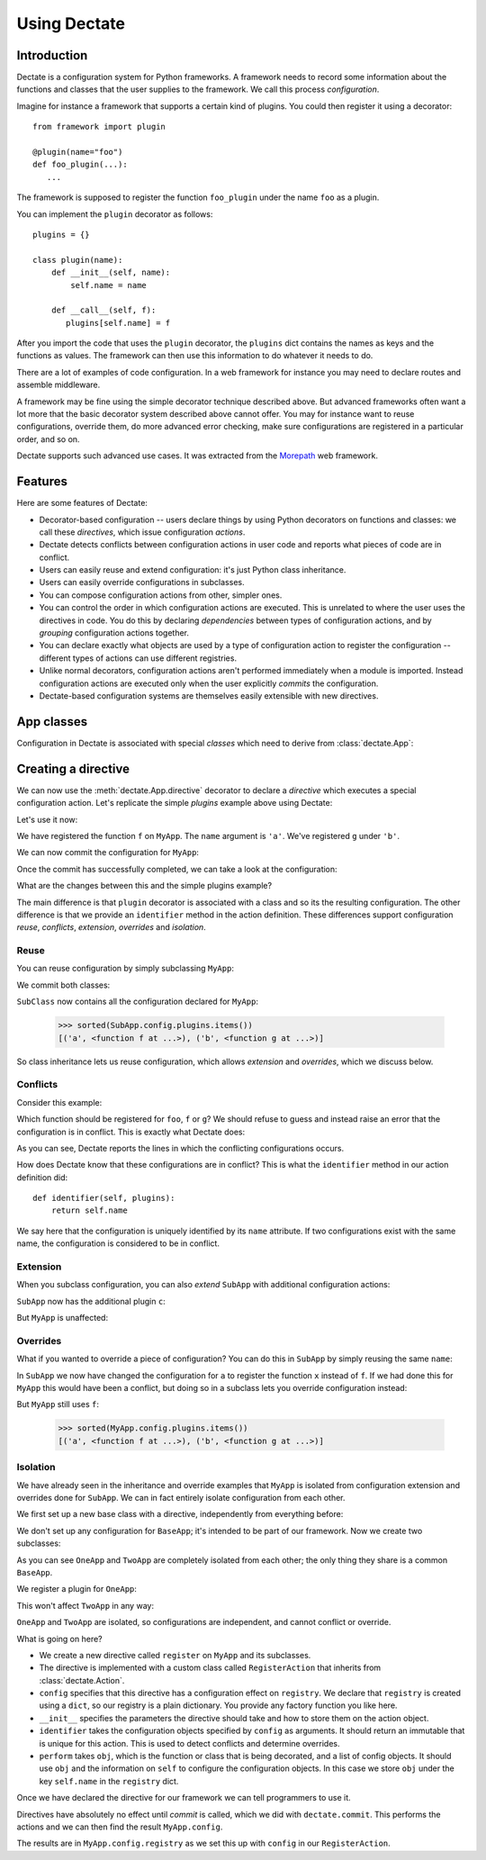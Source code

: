 Using Dectate
=============

Introduction
------------

Dectate is a configuration system for Python frameworks. A framework
needs to record some information about the functions and classes that
the user supplies to the framework. We call this process
*configuration*.

Imagine for instance a framework that supports a certain kind of
plugins. You could then register it using a decorator::

   from framework import plugin

   @plugin(name="foo")
   def foo_plugin(...):
      ...

The framework is supposed to register the function ``foo_plugin``
under the name ``foo`` as a plugin.

You can implement the ``plugin`` decorator as follows::

   plugins = {}

   class plugin(name):
       def __init__(self, name):
           self.name = name

       def __call__(self, f):
          plugins[self.name] = f

After you import the code that uses the ``plugin`` decorator, the
``plugins`` dict contains the names as keys and the functions as
values. The framework can then use this information to do whatever it
needs to do.

There are a lot of examples of code configuration. In a web framework
for instance you may need to declare routes and assemble middleware.

A framework may be fine using the simple decorator technique described
above. But advanced frameworks often want a lot more that the basic
decorator system described above cannot offer. You may for instance
want to reuse configurations, override them, do more advanced error
checking, make sure configurations are registered in a particular
order, and so on.

Dectate supports such advanced use cases. It was extracted from the
Morepath_ web framework.

.. _Morepath: http://morepath.readthedocs.org

Features
--------

Here are some features of Dectate:

* Decorator-based configuration -- users declare things by using Python
  decorators on functions and classes: we call these *directives*,
  which issue configuration *actions*.

* Dectate detects conflicts between configuration actions in user code
  and reports what pieces of code are in conflict.

* Users can easily reuse and extend configuration: it's just Python
  class inheritance.

* Users can easily override configurations in subclasses.

* You can compose configuration actions from other, simpler ones.

* You can control the order in which configuration actions are
  executed. This is unrelated to where the user uses the directives in
  code. You do this by declaring *dependencies* between types of
  configuration actions, and by *grouping* configuration actions
  together.

* You can declare exactly what objects are used by a type of
  configuration action to register the configuration -- different
  types of actions can use different registries.

* Unlike normal decorators, configuration actions aren't performed
  immediately when a module is imported. Instead configuration actions
  are executed only when the user explicitly *commits* the
  configuration.

* Dectate-based configuration systems are themselves easily extensible
  with new directives.

App classes
-----------

Configuration in Dectate is associated with special *classes* which need
to derive from :class:`dectate.App`:

.. testcode::

  import dectate

  class MyApp(dectate.App):
      pass

Creating a directive
--------------------

We can now use the :meth:`dectate.App.directive` decorator to declare
a *directive* which executes a special configuration action. Let's
replicate the simple `plugins` example above using Dectate:

.. testcode::

  @MyApp.directive('plugin')
  class PluginAction(dectate.Action):
      config = {
         'plugins': dict
      }
      def __init__(self, name):
          self.name = name

      def identifier(self, plugins):
          return self.name

      def perform(self, obj, plugins):
          plugins[self.name] = obj

Let's use it now:

.. testcode::

  @MyApp.plugin('a')
  def f():
      pass # do something interesting

  @MyApp.plugin('b')
  def g():
      pass # something else interesting

We have registered the function ``f`` on ``MyApp``. The ``name``
argument is ``'a'``. We've registered ``g`` under ``'b'``.

We can now commit the configuration for ``MyApp``:

.. testcode::

  dectate.commit([MyApp])

Once the commit has successfully completed, we can take a look at the
configuration:

.. doctest::

  >>> sorted(MyApp.config.plugins.items())
  [('a', <function f at ...>), ('b', <function g at ...>)]

What are the changes between this and the simple plugins example?

The main difference is that ``plugin`` decorator is associated with a
class and so its the resulting configuration. The other difference is
that we provide an ``identifier`` method in the action
definition. These differences support configuration *reuse*,
*conflicts*, *extension*, *overrides* and *isolation*.

Reuse
~~~~~

You can reuse configuration by simply subclassing ``MyApp``:

.. testcode::

  class SubApp(MyApp):
     pass

We commit both classes:

.. testcode::

  dectate.commit([MyApp, SubApp])

``SubClass`` now contains all the configuration declared for ``MyApp``:

  >>> sorted(SubApp.config.plugins.items())
  [('a', <function f at ...>), ('b', <function g at ...>)]

So class inheritance lets us reuse configuration, which allows
*extension* and *overrides*, which we discuss below.

Conflicts
~~~~~~~~~

Consider this example:

.. testcode::

   class ConflictingApp(MyApp):
       pass

   @ConflictingApp.plugin('foo')
   def f():
       pass

   @ConflictingApp.plugin('foo')
   def g():
       pass

Which function should be registered for ``foo``, ``f`` or ``g``? We should
refuse to guess and instead raise an error that the configuration is
in conflict. This is exactly what Dectate does:

.. doctest::

   >>> dectate.commit([ConflictingApp])
   Traceback (most recent call last):
     ...
   ConflictError: Conflict between:
    File "...", line 4
      @ConflictingApp.plugin('foo')
    File "...", line 8
      @ConflictingApp.plugin('foo')

As you can see, Dectate reports the lines in which the conflicting
configurations occurs.

How does Dectate know that these configurations are in conflict? This
is what the ``identifier`` method in our action definition did::

  def identifier(self, plugins):
      return self.name

We say here that the configuration is uniquely identified by its
``name`` attribute. If two configurations exist with the same name,
the configuration is considered to be in conflict.

Extension
~~~~~~~~~

When you subclass configuration, you can also *extend* ``SubApp`` with
additional configuration actions:

.. testcode::

  @SubApp.plugin('c')
  def h():
      pass # do something interesting

  dectate.commit([MyApp, SubApp])

``SubApp`` now has the additional plugin ``c``:

.. doctest::

  >>> sorted(SubApp.config.plugins.items())
  [('a', <function f at ...>), ('b', <function g at ...>), ('c', <function h at ...>)]

But ``MyApp`` is unaffected:

.. doctest::

  >>> sorted(MyApp.config.plugins.items())
  [('a', <function f at ...>), ('b', <function g at ...>)]

Overrides
~~~~~~~~~

What if you wanted to override a piece of configuration? You can do
this in ``SubApp`` by simply reusing the same ``name``:

.. testcode::

  @SubApp.plugin('a')
  def x():
      pass

  dectate.commit([MyApp, SubApp])

In ``SubApp`` we now have changed the configuration for ``a`` to
register the function ``x`` instead of ``f``. If we had done this for
``MyApp`` this would have been a conflict, but doing so in a subclass
lets you override configuration instead:

.. doctest::

  >>> sorted(SubApp.config.plugins.items())
  [('a', <function x at ...>), ('b', <function g at ...>), ('c', <function h at ...>)]

But ``MyApp`` still uses ``f``:

  >>> sorted(MyApp.config.plugins.items())
  [('a', <function f at ...>), ('b', <function g at ...>)]

Isolation
~~~~~~~~~

We have already seen in the inheritance and override examples that
``MyApp`` is isolated from configuration extension and overrides done
for ``SubApp``. We can in fact entirely isolate configuration from
each other.

We first set up a new base class with a directive, independently
from everything before:

.. testcode::

  class BaseApp(dectate.App):
      pass

  @BaseApp.directive('plugin')
  class PluginAction(dectate.Action):
      config = {
         'plugins': dict
      }
      def __init__(self, name):
          self.name = name

      def identifier(self, plugins):
          return self.name

      def perform(self, obj, plugins):
          plugins[self.name] = obj

We don't set up any configuration for ``BaseApp``; it's intended to be
part of our framework. Now we create two subclasses:

.. testcode::

  class OneApp(BaseApp):
      pass

  class TwoApp(BaseApp):
      pass

As you can see ``OneApp`` and ``TwoApp`` are completely isolated from
each other; the only thing they share is a common ``BaseApp``.

We register a plugin for ``OneApp``:

.. testcode::

  @OneApp.plugin('a')
  def f():
      pass

This won't affect ``TwoApp`` in any way:

.. testcode::

  dectate.commit([OneApp, TwoApp])

.. doctest::

  >>> sorted(OneApp.config.plugins.items())
  [('a', <function f at ...>)]
  >>> sorted(TwoApp.config.plugins.items())
  []

``OneApp`` and ``TwoApp`` are isolated, so configurations are
independent, and cannot conflict or override.


What is going on here?

* We create a new directive called ``register`` on ``MyApp`` and
  its subclasses.

* The directive is implemented with a custom class called
  ``RegisterAction`` that inherits from :class:`dectate.Action`.

* ``config`` specifies that this directive has a configuration effect
  on ``registry``. We declare that ``registry`` is created using
  a ``dict``, so our registry is a plain dictionary. You provide
  any factory function you like here.

* ``__init__`` specifies the parameters the directive should take and how
  to store them on the action object.

* ``identifier`` takes the configuration objects specified by ``config``
  as arguments. It should return an immutable that is unique for
  this action. This is used to detect conflicts and determine overrides.

* ``perform`` takes ``obj``, which is the function or class that is
  being decorated, and a list of config objects. It should use ``obj`` and the
  information on ``self`` to configure the configuration objects.
  In this case we store ``obj`` under the key ``self.name`` in the
  ``registry`` dict.

Once we have declared the directive for our framework we can tell
programmers to use it.

Directives have absolutely no effect until *commit* is called, which
we did with ``dectate.commit``. This performs the actions and we can
then find the result ``MyApp.config``.

The results are in ``MyApp.config.registry`` as we set this up with
``config`` in our ``RegisterAction``.
